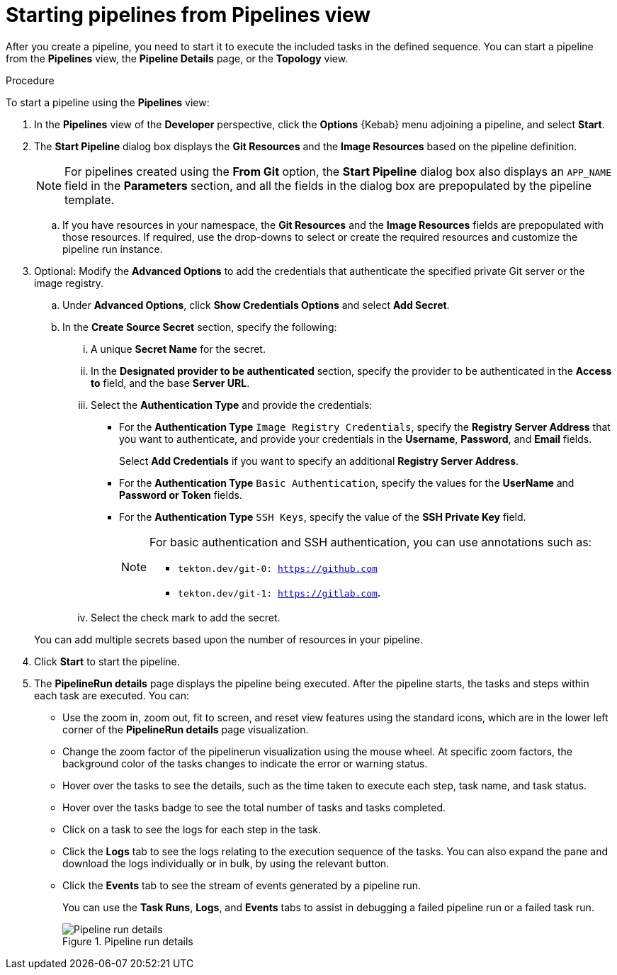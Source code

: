 // This module is included in the following assembly:
//
// *openshift_pipelines/working-with-pipelines-web-console.adoc

:_mod-docs-content-type: PROCEDURE
[id="op-starting-pipelines_from_pipelines_view_{context}"]
= Starting pipelines from Pipelines view

After you create a pipeline, you need to start it to execute the included tasks in the defined sequence. You can start a pipeline from the *Pipelines* view, the *Pipeline Details* page, or the *Topology* view.

.Procedure
To start a pipeline using the *Pipelines* view:

. In the *Pipelines* view of the *Developer* perspective, click the *Options* {Kebab} menu adjoining a pipeline, and select *Start*.
. The *Start Pipeline* dialog box displays the *Git Resources* and the *Image Resources* based on the pipeline definition.
+
[NOTE]
====
For pipelines created using the *From Git* option, the *Start Pipeline* dialog box also displays an `APP_NAME` field in the *Parameters* section, and all the fields in the dialog box are prepopulated by the pipeline template.
====
+
.. If you have resources in your namespace, the *Git Resources* and the *Image Resources* fields are prepopulated with those resources. If required, use the drop-downs to select or create the required resources and customize the pipeline run instance.
. Optional: Modify the *Advanced Options* to add the credentials that authenticate the specified private Git server or the image registry.
+
.. Under *Advanced Options*, click *Show Credentials Options* and select *Add Secret*.
.. In the *Create Source Secret* section, specify the following:

... A unique *Secret Name* for the secret.
... In the *Designated provider to be authenticated* section, specify the provider to be authenticated in the *Access to* field, and the base *Server URL*.
... Select the *Authentication Type* and provide the credentials:
* For the *Authentication Type* `Image Registry Credentials`, specify the *Registry Server Address* that you want to authenticate, and provide your credentials in the *Username*, *Password*, and *Email* fields.
+
Select *Add Credentials* if you want to specify an additional *Registry Server Address*.

* For the *Authentication Type* `Basic Authentication`, specify the values for the *UserName* and *Password or Token* fields.
* For the *Authentication Type* `SSH Keys`, specify the value of the *SSH Private Key* field.
+
[NOTE]
====
For basic authentication and SSH authentication, you can use annotations such as:

* `tekton.dev/git-0: https://github.com`
* `tekton.dev/git-1: https://gitlab.com`.
====
+
... Select the check mark to add the secret.

+
You can add multiple secrets based upon the number of resources in your pipeline.

. Click *Start* to start the pipeline.
. The *PipelineRun details* page displays the pipeline being executed. After the pipeline starts, the tasks and steps within each task are executed.
You can:
* Use the zoom in, zoom out, fit to screen, and reset view features using the standard icons, which are in the lower left corner of the *PipelineRun details* page visualization.
* Change the zoom factor of the pipelinerun visualization using the mouse wheel. At specific zoom factors, the background color of the tasks changes to indicate the error or warning status.
* Hover over the tasks to see the details, such as the time taken to execute each step, task name, and task status.
* Hover over the tasks badge to see the total number of tasks and tasks completed.
* Click on a task to see the logs for each step in the task.
* Click the *Logs* tab to see the logs relating to the execution sequence of the tasks. You can also expand the pane and download the logs individually or in bulk, by using the relevant button.
* Click the *Events* tab to see the stream of events generated by a pipeline run.
+
You can use the *Task Runs*, *Logs*, and *Events* tabs to assist in debugging a failed pipeline run or a failed task run.
+
.Pipeline run details
image::op_pipeline_run2.png[Pipeline run details]
+
//Add workspace and credential steps in this section.
//Probably need a sep section for logging and monitoring pipelines.
